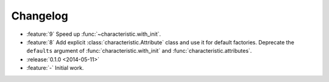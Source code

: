 Changelog
=========

- :feature:`9` Speed up :func:`~characteristic.with_init`.
- :feature:`8` Add explicit :class:`characteristic.Attribute` class and use it for default factories.
  Deprecate the ``defaults`` argument of :func:`characteristic.with_init` and :func:`characteristic.attributes`.
- :release:`0.1.0 <2014-05-11>`
- :feature:`-` Initial work.
